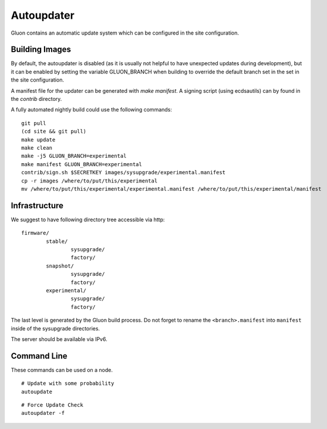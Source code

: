 Autoupdater
===========

Gluon contains an automatic update system which can be configured in the site configuration.

Building Images
---------------

By default, the autoupdater is disabled (as it is usually not helpful to have unexpected updates
during development), but it can be enabled by setting the variable GLUON_BRANCH when building
to override the default branch set in the set in the site configuration.

A manifest file for the updater can be generated with `make manifest`. A signing script (using
ecdsautils) can by found in the `contrib` directory.

A fully automated nightly build could use the following commands:

::

    git pull
    (cd site && git pull)
    make update
    make clean
    make -j5 GLUON_BRANCH=experimental
    make manifest GLUON_BRANCH=experimental
    contrib/sign.sh $SECRETKEY images/sysupgrade/experimental.manifest
    cp -r images /where/to/put/this/experimental
    mv /where/to/put/this/experimental/experimental.manifest /where/to/put/this/experimental/manifest


Infrastructure
--------------

We suggest to have following directory tree accessible via http:

::

    firmware/
            stable/
                    sysupgrade/
                    factory/
            snapshot/
                    sysupgrade/
                    factory/
            experimental/
                    sysupgrade/
                    factory/

The last level is generated by the Gluon build process. Do not forget
to rename the ``<branch>.manifest`` into ``manifest`` inside of the
sysupgrade directories.

The server should be available via IPv6.

Command Line
------------

These commands can be used on a node.

::

   # Update with some probability
   autoupdate

::

   # Force Update Check
   autoupdater -f


